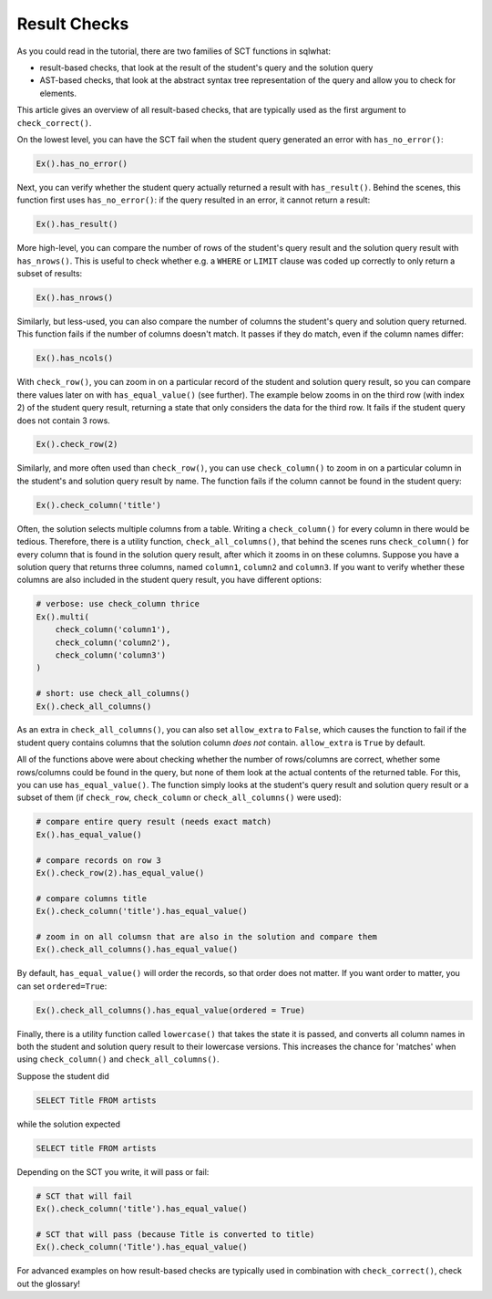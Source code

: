 Result Checks
-------------

As you could read in the tutorial, there are two families of SCT functions in sqlwhat:

- result-based checks, that look at the result of the student's query and the solution query
- AST-based checks, that look at the abstract syntax tree representation of the query and allow you to check for elements.

This article gives an overview of all result-based checks, that are typically used as the first argument to ``check_correct()``.

On the lowest level, you can have the SCT fail when the student query generated an error with ``has_no_error()``:

.. code::

    Ex().has_no_error()

Next, you can verify whether the student query actually returned a result with ``has_result()``.
Behind the scenes, this function first uses ``has_no_error()``: if the query resulted in an error, it cannot return a result:

.. code::

    Ex().has_result()

More high-level, you can compare the number of rows of the student's query result and the solution query result with ``has_nrows()``.
This is useful to check whether e.g. a ``WHERE`` or ``LIMIT`` clause was coded up correctly to only return a subset of results:

.. code::

    Ex().has_nrows()

Similarly, but less-used, you can also compare the number of columns the student's query and solution query returned.
This function fails if the number of columns doesn't match. It passes if they do match, even if the column names differ:

.. code::

    Ex().has_ncols()

With ``check_row()``, you can zoom in on a particular record of the student and solution query result,
so you can compare there values later on with ``has_equal_value()`` (see further).
The example below zooms in on the third row (with index 2) of the student query result, returning a state
that only considers the data for the third row. It fails if the student query does not contain 3 rows.

.. code::

    Ex().check_row(2)

Similarly, and more often used than ``check_row()``, you can use ``check_column()`` to zoom in on a particular column
in the student's and solution query result by name. The function fails if the column cannot be found in the student query:

.. code::

    Ex().check_column('title')

Often, the solution selects multiple columns from a table. Writing a ``check_column()`` for every column in there would be tedious.
Therefore, there is a utility function, ``check_all_columns()``, that behind the scenes runs ``check_column()`` for every
column that is found in the solution query result, after which it zooms in on these columns. Suppose you have a solution query
that returns three columns, named ``column1``, ``column2`` and ``column3``. If you want to verify whether these columns are
also included in the student query result, you have different options:

.. code::

    # verbose: use check_column thrice
    Ex().multi(
        check_column('column1'),
        check_column('column2'),
        check_column('column3')
    )

    # short: use check_all_columns()
    Ex().check_all_columns()

As an extra in ``check_all_columns()``, you can also set ``allow_extra`` to ``False``, which causes the function
to fail if the student query contains columns that the solution column `does not` contain. ``allow_extra`` is ``True`` by default.

All of the functions above were about checking whether the number of rows/columns are correct, whether some rows/columns could be found in the query,
but none of them look at the actual contents of the returned table. For this, you can use ``has_equal_value()``. The function simply
looks at the student's query result and solution query result or a subset of them (if ``check_row``, ``check_column`` or ``check_all_columns()`` were used):

.. code::

    # compare entire query result (needs exact match)
    Ex().has_equal_value()

    # compare records on row 3
    Ex().check_row(2).has_equal_value()

    # compare columns title
    Ex().check_column('title').has_equal_value()

    # zoom in on all columsn that are also in the solution and compare them
    Ex().check_all_columns().has_equal_value()

By default, ``has_equal_value()`` will order the records, so that order does not matter. If you want order to matter, you can set ``ordered=True``:

.. code::

    Ex().check_all_columns().has_equal_value(ordered = True)

Finally, there is a utility function called ``lowercase()`` that takes the state it is passed, and converts all column names in both
the student and solution query result to their lowercase versions. This increases the chance for 'matches' when using ``check_column()`` and ``check_all_columns()``.

Suppose the student did

.. code-block:: sql

    SELECT Title FROM artists

while the solution expected

.. code-block:: sql

    SELECT title FROM artists

Depending on the SCT you write, it will pass or fail:

.. code::

    # SCT that will fail
    Ex().check_column('title').has_equal_value()

    # SCT that will pass (because Title is converted to title)
    Ex().check_column('Title').has_equal_value()

For advanced examples on how result-based checks are typically used in combination with ``check_correct()``, check out the glossary!
